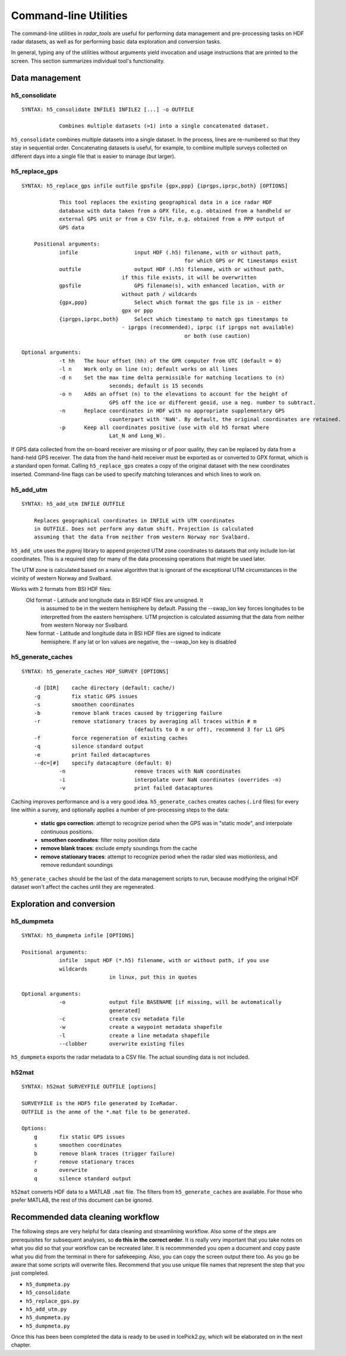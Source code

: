 Command-line Utilities
======================

The command-line utilities in *radar_tools* are useful for performing data
management and pre-processing tasks on HDF radar datasets, as well as for
performing basic data exploration and conversion tasks.

In general, typing any of the utilities without arguments yield invocation and
usage instructions that are printed to the screen. This section summarizes
individual tool's functionality.


Data management
----------------

h5_consolidate
~~~~~~~~~~~~~~

::

    SYNTAX: h5_consolidate INFILE1 INFILE2 [...] -o OUTFILE

		Combines multiple datasets (>1) into a single concatenated dataset.

``h5_consolidate`` combines multiple datasets into a single dataset. In the
process, lines are re-numbered so that they stay in sequential order.
Concatenating datasets is useful, for example, to combine multiple surveys
collected on different days into a single file that is easier to manage (but
larger).

h5_replace_gps
~~~~~~~~~~~~~~

::

    SYNTAX: h5_replace_gps infile outfile gpsfile {gpx,ppp} {iprgps,iprpc,both} [OPTIONS]
	
		This tool replaces the existing geographical data in a ice radar HDF
		database with data taken from a GPX file, e.g. obtained from a handheld or
		external GPS unit or from a CSV file, e.g. obtained from a PPP output of 
		GPS data

	Positional arguments:
		infile           	input HDF (.h5) filename, with or without path, 
							for which GPS or PC timestamps exist
		outfile          	output HDF (.h5) filename, with or without path, 
		                    if this file exists, it will be overwritten
		gpsfile          	GPS filename(s), with enhanced location, with or 
		                    without path / wildcards
		{gpx,ppp}        	Select which format the gps file is in - either 
		                    gpx or ppp
		{iprgps,iprpc,both}	Select which timestamp to match gps timestamps to 
		                    - iprgps (recommended), iprpc (if iprgps not available) 
							or both (use caution)

    Optional arguments:
		-t hh 	The hour offset (hh) of the GPR computer from UTC (default = 0)
		-l n    Work only on line (n); default works on all lines
		-d n 	Set the max time delta permissible for matching locations to (n) 
				seconds; default is 15 seconds
		-o n 	Adds an offset (n) to the elevations to account for the height of 
				GPS off the ice or different geoid, use a neg. number to subtract.
		-n  	Replace coordinates in HDF with no appropriate supplementary GPS 
				counterpart with 'NaN'. By default, the original coordinates are retained.
		-p  	Keep all coordinates positive (use with old h5 format where 
				Lat_N and Long_W).
		
If GPS data collected from the on-board receiver are missing or of poor
quality, they can be replaced by data from a hand-held GPS receiver. The data
from the hand-held receiver must be exported as or converted to GPX format,
which is a standard open format. Calling ``h5_replace_gps`` creates a copy of
the original dataset with the new coordinates inserted. Command-line flags can
be used to specify matching tolerances and which lines to work on.

h5_add_utm
~~~~~~~~~~

::

    SYNTAX: h5_add_utm INFILE OUTFILE

        Replaces geographical coordinates in INFILE with UTM coordinates
        in OUTFILE. Does not perform any datum shift. Projection is calculated
        assuming that the data from neither from western Norway nor Svalbard.

``h5_add_utm`` uses the *pyproj* library to append projected UTM zone
coordinates to datasets that only include lon-lat coordinates. This is a
required step for many of the data processing operations that might be used
later.

The UTM zone is calculated based on a naive algorithm that is ignorant of the
exceptional UTM circumstances in the vicinity of western Norway and Svalbard.

Works with 2 formats from BSI HDF files: 
  	Old format - Latitude and longitude data in BSI HDF files are unsigned. It 
		is assumed to be in the western hemisphere by default. Passing the --swap_lon 
		key forces longitudes to be interpretted from the eastern hemisphere.
		UTM projection is calculated assuming that the data from neither from western 
		Norway nor Svalbard.
	New format - Latitude and longitude data in BSI HDF files are signed to indicate 
		hemisphere. If any lat or lon values are negative, the --swap_lon key is disabled

h5_generate_caches
~~~~~~~~~~~~~~~~~~

::

    SYNTAX: h5_generate_caches HDF_SURVEY [OPTIONS]

        -d [DIR]    cache directory (default: cache/)
        -g          fix static GPS issues
        -s          smoothen coordinates
        -b          remove blank traces caused by triggering failure
        -r          remove stationary traces by averaging all traces within # m 
					(defaults to 0 m or off), recommend 3 for L1 GPS
        -f          force regeneration of existing caches
        -q          silence standard output
        -e          print failed datacaptures
        --dc=[#]    specify datacapture (default: 0)
		-n 			remove traces with NaN coordinates
		-i			interpolate over NaN coordinates (overrides -n)
		-v			print failed datacaptures

Caching improves performance and is a very good idea. ``h5_generate_caches``
creates caches (``.ird`` files) for every line within a survey, and optionally
applies a number of pre-processing steps to the data:

    - **static gps correction**: attempt to recognize period when the GPS was
      in "static mode", and interpolate continuous positions.

    - **smoothen coordinates**: filter noisy position data

    - **remove blank traces**: exclude empty soundings from the cache

    - **remove stationary traces**: attempt to recognize period when the radar
      sled was motionless, and remove redundant soundings

``h5_generate_caches`` should be the last of the data management scripts to
run, because modifying the original HDF dataset won't affect the caches until
they are regenerated.


Exploration and conversion
---------------------------

h5_dumpmeta
~~~~~~~~~~~

::

    SYNTAX: h5_dumpmeta infile [OPTIONS]

    Positional arguments:
		infile	input HDF (*.h5) filename, with or without path, if you use 
		wildcards 
				in linux, put this in quotes

    Optional arguments:
		-o 		output file BASENAME [if missing, will be automatically 
				generated]
		-c 		create csv metadata file
		-w 		create a waypoint metadata shapefile
		-l 		create a line metadata shapefile
		--clobber  	overwrite existing files
		

``h5_dumpmeta`` exports the radar metadata to a CSV file. The actual sounding
data is not included.

h52mat
~~~~~~

::

    SYNTAX: h52mat SURVEYFILE OUTFILE [options]

    SURVEYFILE is the HDF5 file generated by IceRadar.
    OUTFILE is the anme of the *.mat file to be generated.

    Options:
        g       fix static GPS issues
        s       smoothen coordinates
        b       remove blank traces (trigger failure)
        r       remove stationary traces
        o       overwrite
        q       silence standard output

``h52mat`` converts HDF data to a MATLAB ``.mat`` file. The filters from
``h5_generate_caches`` are available. For those who prefer MATLAB, the rest of
this document can be ignored.


Recommended data cleaning workflow
----------------------------------

The following steps are very helpful for data cleaning and streamlining
workflow. Also some of the steps are prerequisites for subsequent
analyses, so **do this in the correct order**. It is really very
important that you take notes on what you did so that your workflow
can be recreated later. It is recommmended you open a document and copy paste
what you did from the terminal in there for safekeeping. Also, you can
copy the screen output there too. As you go be aware that some scripts
will overwrite files. Recommend that you use unique file names that
represent the step that you just completed.

-  ``h5_dumpmeta.py``
-  ``h5_consolidate``
-  ``h5_replace_gps.py``
-  ``h5_add_utm.py``
-  ``h5_dumpmeta.py``
-  ``h5_dumpmeta.py``

Once this has been been completed the data is ready to be used in IcePick2.py, 
which will be elaborated on in the next chapter.

